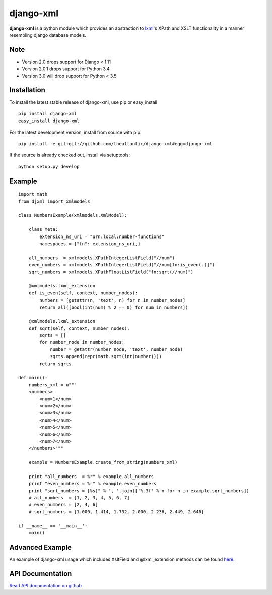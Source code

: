 django-xml
##########

.. image:: https://travis-ci.org/theatlantic/django-xml.svg?branch=master
    :target: https://travis-ci.org/theatlantic/django-xml


**django-xml** is a python module which provides an abstraction to
`lxml <http://lxml.de/>`_'s XPath and XSLT functionality in a manner
resembling django database models.

Note
====

* Version 2.0 drops support for Django < 1.11
* Version 2.0.1 drops support for Python 3.4
* Version 3.0 will drop support for Python < 3.5


Installation
============

To install the latest stable release of django-xml, use pip or
easy\_install

::

    pip install django-xml
    easy_install django-xml

For the latest development version, install from source with pip:

::

    pip install -e git+git://github.com/theatlantic/django-xml#egg=django-xml

If the source is already checked out, install via setuptools:

::

    python setup.py develop

Example
=======

::

    import math
    from djxml import xmlmodels

    class NumbersExample(xmlmodels.XmlModel):

        class Meta:
            extension_ns_uri = "urn:local:number-functions"
            namespaces = {"fn": extension_ns_uri,}

        all_numbers  = xmlmodels.XPathIntegerListField("//num")
        even_numbers = xmlmodels.XPathIntegerListField("//num[fn:is_even(.)]")
        sqrt_numbers = xmlmodels.XPathFloatListField("fn:sqrt(//num)")

        @xmlmodels.lxml_extension
        def is_even(self, context, number_nodes):
            numbers = [getattr(n, 'text', n) for n in number_nodes]
            return all([bool(int(num) % 2 == 0) for num in numbers])

        @xmlmodels.lxml_extension
        def sqrt(self, context, number_nodes):
            sqrts = []
            for number_node in number_nodes:
                number = getattr(number_node, 'text', number_node)
                sqrts.append(repr(math.sqrt(int(number))))
            return sqrts

    def main():
        numbers_xml = u"""
        <numbers>
            <num>1</num>
            <num>2</num>
            <num>3</num>
            <num>4</num>
            <num>5</num>
            <num>6</num>
            <num>7</num>
        </numbers>"""

        example = NumbersExample.create_from_string(numbers_xml)

        print "all_numbers  = %r" % example.all_numbers
        print "even_numbers = %r" % example.even_numbers
        print "sqrt_numbers = [%s]" % ', '.join(['%.3f' % n for n in example.sqrt_numbers])
        # all_numbers  = [1, 2, 3, 4, 5, 6, 7]
        # even_numbers = [2, 4, 6]
        # sqrt_numbers = [1.000, 1.414, 1.732, 2.000, 2.236, 2.449, 2.646]

    if __name__ == '__main__':
        main()

Advanced Example
================

An example of django-xml usage which includes XsltField and
@lxml\_extension methods can be found
`here <https://github.com/theatlantic/django-xml/blob/master/docs/advanced_example.md>`_.

API Documentation
=================

`Read API documentation on github <https://github.com/theatlantic/django-xml#api-documentation>`_
